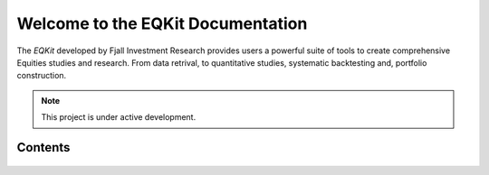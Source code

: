 Welcome to the EQKit Documentation
***********************************

The *EQKit* developed by Fjall Investment Research provides users a powerful suite of tools to create comprehensive Equities studies and research. From data retrival,
to quantitative studies, systematic backtesting and, portfolio construction. 

.. note::

   This project is under active development.

Contents
--------

    .. toctree::
       start
       feed
       timeseries
       equity
       etf
       crypto
       fx
       portfolio
       ta
       scanner
       studies
       value
       bunsen
